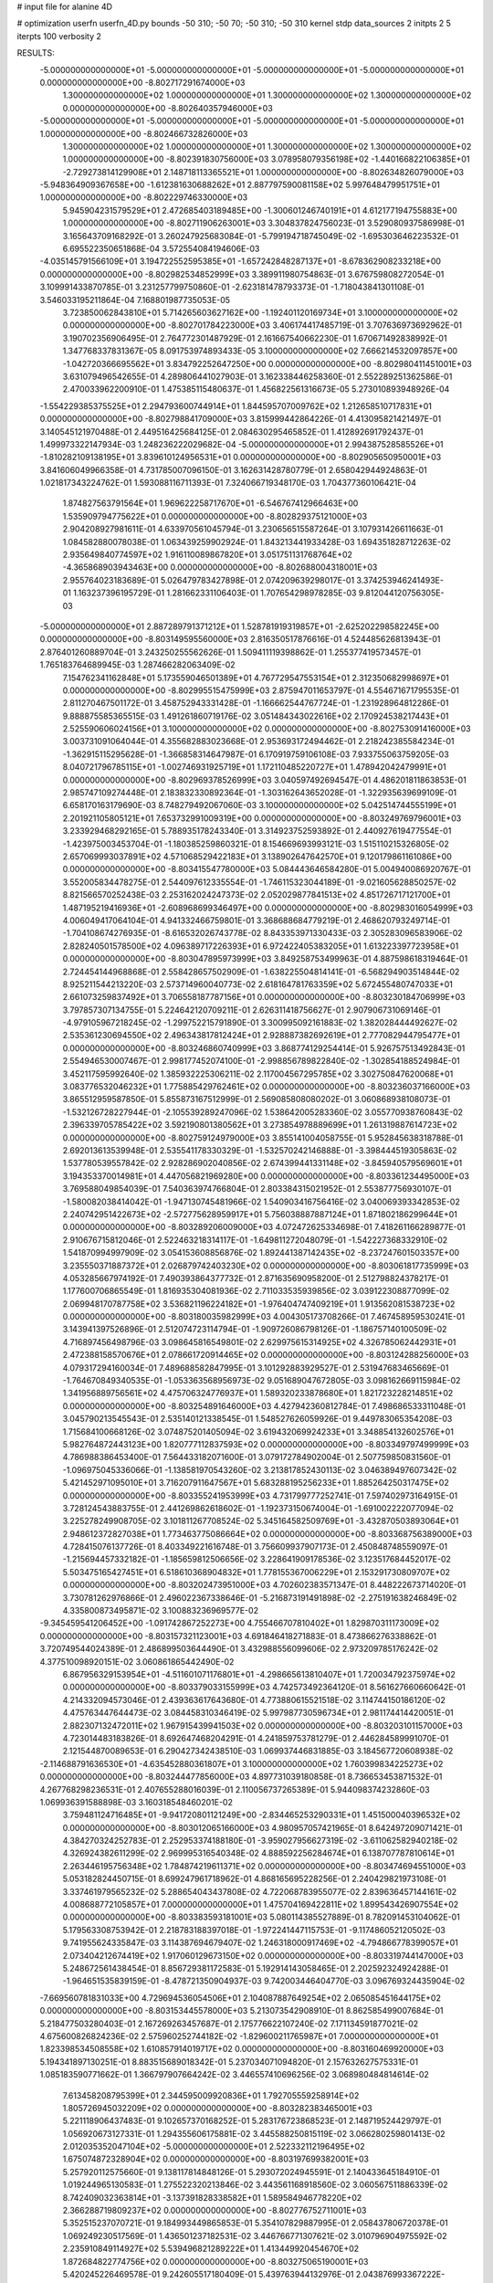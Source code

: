 # input file for alanine 4D

# optimization
userfn       userfn_4D.py
bounds       -50 310; -50 70; -50 310; -50 310
kernel       stdp
data_sources 2
initpts 2 5
iterpts      100
verbosity    2



RESULTS:
 -5.000000000000000E+01 -5.000000000000000E+01 -5.000000000000000E+01 -5.000000000000000E+01  0.000000000000000E+00      -8.802717291674000E+03
  1.300000000000000E+02  1.000000000000000E+01  1.300000000000000E+02  1.300000000000000E+02  0.000000000000000E+00      -8.802640357946000E+03
 -5.000000000000000E+01 -5.000000000000000E+01 -5.000000000000000E+01 -5.000000000000000E+01  1.000000000000000E+00      -8.802466732826000E+03
  1.300000000000000E+02  1.000000000000000E+01  1.300000000000000E+02  1.300000000000000E+02  1.000000000000000E+00      -8.802391830756000E+03
  3.078958079356198E+02 -1.440166822106385E+01 -2.729273814129908E+01  2.148718113365521E+01  1.000000000000000E+00      -8.802634826079000E+03
 -5.948364909367658E+00 -1.612381630688262E+01  2.887797590081158E+02  5.997648479951751E+01  1.000000000000000E+00      -8.802229746330000E+03
  5.945904231579529E+01  2.472685403189485E+00 -1.300601246740191E+01  4.612177194755883E+00  1.000000000000000E+00      -8.802711906263001E+03       3.304837824756023E-01       3.529080937586998E-01  3.165643709168292E-01  3.260247925683084E-01 -5.799194718745049E-02 -1.695303646223532E-01  6.695522350651868E-04  3.572554084194606E-03
 -4.035145791566109E+01  3.194722552595385E+01 -1.657242848287137E+01 -8.678362908233218E+00  0.000000000000000E+00      -8.802982534852999E+03       3.389911980754863E-01       3.676759808272054E-01  3.109991433870785E-01  3.231257799750860E-01 -2.623181478793373E-01 -1.718043841301108E-01  3.546033195211864E-04  7.168801987735053E-05
  3.723850062843810E+01  5.714265603627162E+00 -1.192401120169734E+01  3.100000000000000E+02  0.000000000000000E+00      -8.802701784223000E+03       3.406174417485719E-01       3.707636973692962E-01  3.190702356906495E-01  2.764772301487929E-01  2.161667540662230E-01  1.670671492838992E-01  1.347768337831367E-05  8.091753974893433E-05
  3.100000000000000E+02  7.666214532097857E+00 -1.042720366695562E+01  3.834792252647250E+00  0.000000000000000E+00      -8.802980411451001E+03       3.631079496542655E-01       4.289806441027903E-01  3.162338446258360E-01  2.552289251362586E-01  2.470033962200910E-01  1.475385115480637E-01  1.456822561316673E-05  5.273010893948926E-04
 -1.554229385375525E+01  2.294793600744914E+01  1.844595707009762E+02  1.212658510717831E+01  0.000000000000000E+00      -8.802798841709000E+03       3.815999442864226E-01       4.413095821421497E-01  3.140545121970488E-01  2.449516425684125E-01  2.084630295465852E-01  1.412892691792437E-01  1.499973322147934E-03  1.248236222029682E-04
 -5.000000000000000E+01  2.994387528585526E+01 -1.810282109138195E+01  3.839610124956531E+01  0.000000000000000E+00      -8.802905650950001E+03       3.841606049966358E-01       4.731785007096150E-01  3.162631428780779E-01  2.658042944924863E-01  1.021817343224762E-01  1.593088116711393E-01  7.324066719348170E-03  1.704377360106421E-04
  1.874827563791564E+01  1.969622258717670E+01 -6.546767412966463E+00  1.535909794775622E+01  0.000000000000000E+00      -8.802829375121000E+03       2.904208927981611E-01       4.633970561045794E-01  3.230656515587264E-01  3.107931426611663E-01  1.084582880078038E-01  1.063439259902924E-01  1.843213441933428E-03  1.694351828712263E-02
  2.935649840774597E+02  1.916110089867820E+01  3.051751131768764E+02 -4.365868903943463E+00  0.000000000000000E+00      -8.802688004318001E+03       2.955764023183689E-01       5.026479783427898E-01  2.074209639298017E-01  3.374253946241493E-01  1.163237396195729E-01  1.281662331106403E-01  1.707654298978285E-03  9.812044120756305E-03
 -5.000000000000000E+01  2.887289791371212E+01  1.528781919319857E+01 -2.625202298582245E+00  0.000000000000000E+00      -8.803149595560000E+03       2.816350517876616E-01       4.524485626813943E-01  2.876401260889704E-01  3.243250255562626E-01  1.509411119398862E-01  1.255377419573457E-01  1.765183764689945E-03  1.287466282063409E-02
  7.154762341162848E+01  5.173559046501389E+01  4.767729547553154E+01  2.312350682998697E+01  0.000000000000000E+00      -8.802995515475999E+03       2.875947011653797E-01       4.554671671795535E-01  2.811270467501172E-01  3.458752943331428E-01 -1.166662544767724E-01 -1.231928964812286E-01  9.888875585365515E-03  1.491261860719176E-02
  3.051484343022616E+02  2.170924538217443E+01  2.525590606024156E+01  3.100000000000000E+02  0.000000000000000E+00      -8.802753091416000E+03       3.003731091064044E-01       4.355682883023668E-01  2.953693172494462E-01  2.218242385584234E-01 -1.362915115295628E-01 -1.366858314647987E-01  6.170919759106108E-03  7.933755063759205E-03
  8.040721796785115E+01 -1.002746931925719E+01  1.172110485220727E+01  1.478942042479991E+01  0.000000000000000E+00      -8.802969378526999E+03       3.040597492694547E-01       4.486201811863853E-01  2.985747109274448E-01  2.183832330892364E-01 -1.303162643652028E-01 -1.322935639699109E-01  6.658170163179690E-03  8.748279492067060E-03
  3.100000000000000E+02  5.042514744555199E+01  2.201921105805121E+01  7.653732991009319E+00  0.000000000000000E+00      -8.803249769796001E+03       3.233929468292165E-01       5.788935178243340E-01  3.314923752593892E-01  2.440927619477554E-01 -1.423975003453704E-01 -1.180385259860321E-01  8.154669693993121E-03  1.515110215326805E-02
  2.657069993037891E+02  4.571068529422183E+01  3.138902647642570E+01  9.120179861161086E+00  0.000000000000000E+00      -8.803415547780000E+03       5.084443646584280E-01       5.004940086920767E-01  3.552005834478275E-01  2.544097612335554E-01 -1.746115323044189E-01 -9.021605628850257E-02  8.821566570252438E-03  2.253162024247373E-02
  2.052029877841513E+02  4.851726717121700E+01  1.487195219416936E+01 -2.608968699346497E+00  0.000000000000000E+00      -8.802983016054999E+03       4.006049417064104E-01       4.941332466759801E-01  3.368688684779219E-01  2.468620793249714E-01 -1.704108674276935E-01 -8.616532026743778E-02  8.843353971330433E-03  2.305283096583906E-02
  2.828240501578500E+02  4.096389717226393E+01  6.972422405383205E+01  1.613223397723958E+01  0.000000000000000E+00      -8.803047895973999E+03       3.849258753499963E-01       4.887598618319464E-01  2.724454144968868E-01  2.558428657502909E-01 -1.638225504814141E-01 -6.568294903514844E-02  8.925211544213220E-03  2.573714960040773E-02
  2.618164781763359E+02  5.672455480747033E+01  2.661073259837492E+01  3.706558187787156E+01  0.000000000000000E+00      -8.803230184706999E+03       3.797857307134755E-01       5.224642120709211E-01  2.626311418756627E-01  2.907906731069146E-01 -4.979105967218245E-02 -1.299752215791890E-01  3.300995092161883E-02  1.382028444492627E-02
  2.535361230694550E+02  2.496343817812424E+01  2.928887382692619E+01  2.777082944795477E+01  0.000000000000000E+00      -8.803246860740999E+03       3.868774129254414E-01       5.926757513492843E-01  2.554946530007467E-01  2.998177452074100E-01 -2.998856789822840E-02 -1.302854188524984E-01  3.452117595992640E-02  1.385932225306211E-02
  2.117004567295785E+02  3.302750847620068E+01  3.083776532046232E+01  1.775885429762461E+02  0.000000000000000E+00      -8.803236037166000E+03       3.865512959587850E-01       5.855873167512999E-01  2.569085808080202E-01  3.060868938108073E-01 -1.532126728227944E-01 -2.105539289247096E-02  1.538642005283360E-02  3.055770938760843E-02
  2.396339705785422E+02  3.592190801380562E+01  3.273854978889699E+01  1.261319887614723E+02  0.000000000000000E+00      -8.802759124979000E+03       3.855141004058755E-01       5.952845638318788E-01  2.692013613539948E-01  2.535541178330329E-01 -1.532570242146888E-01 -3.398444519305863E-02  1.537780539557842E-02  2.928286902040856E-02
  2.674399441331148E+02 -3.845940579569601E+01  3.194353370014981E+01  4.447056821969280E+00  0.000000000000000E+00      -8.803361234495000E+03       3.769588049854039E-01       7.540363974766804E-01  2.803384315021952E-01  2.553877756930107E-01 -1.580082038414042E-01 -1.947130745481966E-02  1.540903416756416E-02  3.040069393342853E-02
  2.240742951422673E+02 -2.572775628959917E+01  5.756038887887124E+01  1.871802186299644E+01  0.000000000000000E+00      -8.803289206009000E+03       4.072472625334698E-01       7.418261166289877E-01  2.910676715812046E-01  2.522463218314117E-01 -1.649811272048079E-01 -1.542227368332910E-02  1.541870994997909E-02  3.054153608856876E-02
  1.892441387142435E+02 -8.237247601503357E+00  3.235550371887372E+01  2.026879742403230E+02  0.000000000000000E+00      -8.803061817735999E+03       4.053285667974192E-01       7.490393864377732E-01  2.871635690958200E-01  2.512798824378217E-01  1.177600706865549E-01  1.816935304081936E-02  2.711033535939856E-02  3.039122308877099E-02
  2.069948170787758E+02  3.536821196224182E+01 -1.976404747409219E+01  1.913562081538723E+02  0.000000000000000E+00      -8.803180035982999E+03       4.004305173708266E-01       7.467458959530241E-01  3.143941397526896E-01  2.512074723114794E-01 -1.909726086798126E-01 -1.186757140100509E-02  4.716897456498796E-03  3.098645816549801E-02
  2.629975615314925E+02  4.326785062442931E+01  2.472388158570676E+01  2.078661720914465E+02  0.000000000000000E+00      -8.803124288256000E+03       4.079317294160034E-01       7.489688582847995E-01  3.101292883929527E-01  2.531947683465669E-01 -1.764670849340535E-01 -1.053363568956973E-02  9.051689047672805E-03  3.098162669115984E-02
  1.341956889756561E+02  4.475706324776937E+01  1.589320233878680E+01  1.821723228214851E+02  0.000000000000000E+00      -8.803254891646000E+03       4.427942360812784E-01       7.498686533311048E-01  3.045790213545543E-01  2.535140121338545E-01  1.548527626059926E-01  9.449783065354208E-03  1.715684100668126E-02  3.074875201405094E-02
  3.619432069924233E+01  3.348854132602576E+01  5.982764872443123E+00  1.820777112837593E+02  0.000000000000000E+00      -8.803349797499999E+03       4.786988386453400E-01       7.564433182071600E-01  3.079172784902004E-01  2.507759850831560E-01 -1.096975045336066E-01 -1.138581970543260E-02  3.213817852430113E-02  3.046389497607342E-02
  5.421452971095010E+01  3.716207911647567E+01  5.683288195256233E+01  1.885264250317475E+02  0.000000000000000E+00      -8.803355241953999E+03       4.731799777252741E-01       7.597402973164915E-01  3.728124543883755E-01  2.441269862618602E-01 -1.192373150674004E-01 -1.691002222077094E-02  3.225278249908705E-02  3.101811267708524E-02
  5.345164582509769E+01 -3.432870503893064E+01  2.948612372827038E+01  1.773463775086664E+02  0.000000000000000E+00      -8.803368756389000E+03       4.728415076137726E-01       8.403349221616748E-01  3.756609937907173E-01  2.450848748559097E-01 -1.215694457332182E-01 -1.185659812506656E-02  3.228641909178536E-02  3.123517684452017E-02
  5.503475165427451E+01  6.518610368904832E+01  1.778155367006229E+01  2.153291730809707E+02  0.000000000000000E+00      -8.803202473951000E+03       4.702602383571347E-01       8.448222673714020E-01  3.730781262976866E-01  2.496022367338646E-01 -5.216873191491898E-02 -2.275191638246849E-02  4.335800873495871E-02  3.100883236969577E-02
 -9.345459541206452E+00 -1.091742867252273E+00  4.755466707810402E+01  1.829870311173009E+02  0.000000000000000E+00      -8.803157321123001E+03       4.691846418271883E-01       8.473866276338862E-01  3.720749544024389E-01  2.486899503644490E-01  3.432988556099606E-02  2.973209785176242E-02  4.377510098920151E-02  3.060861865442490E-02
  6.867956329153954E+01 -4.511601071176801E+01 -4.298665613810407E+01  1.720034792375974E+02  0.000000000000000E+00      -8.803379033155999E+03       4.742573492364120E-01       8.561627660660642E-01  4.214332094573046E-01  2.439363617643680E-01  4.773880615521518E-02  3.114744150186120E-02  4.475763447644473E-02  3.084458310346419E-02
  5.997987730596734E+01  2.981174414420051E-01  2.882307132472011E+02  1.967915439941503E+02  0.000000000000000E+00      -8.803203101157000E+03       4.723014483183826E-01       8.692647468204291E-01  4.241859753781279E-01  2.446284589991070E-01  2.121544870089653E-01  6.290427342438510E-03  1.069937446831885E-03  3.184567720608938E-02
 -2.114688791636530E+01 -4.635452880361807E+01  3.100000000000000E+02  1.760399834225273E+02  0.000000000000000E+00      -8.803244477856000E+03       4.897731039180858E-01       8.736653453871532E-01  4.267768298236531E-01  2.407655288016039E-01  2.110056737265389E-01  5.944098374232860E-03  1.069936391588898E-03  3.160318548460201E-02
  3.759481124716485E+01 -9.941720801121249E+00 -2.834465253290331E+01  1.451500040396532E+02  0.000000000000000E+00      -8.803012065166000E+03       4.980957057421965E-01       8.642497209071421E-01  4.384270324252783E-01  2.252953374188180E-01 -3.959027956627319E-02 -3.611062582940218E-02  4.326924382611299E-02  2.969995316540348E-02
  4.888592256284674E+01  6.138707787810614E+01  2.263446195756348E+02  1.784874219611371E+02  0.000000000000000E+00      -8.803474694551000E+03       5.053182824450715E-01       8.699247961718962E-01  4.868165695228256E-01  2.240429821973108E-01  3.337461979565232E-02  5.288654043437808E-02  4.722068783955077E-02  2.839636457144161E-02
  4.008688772105857E+01  7.000000000000000E+01  1.475704169422811E+02  1.899543426907554E+02  0.000000000000000E+00      -8.803383593181001E+03       5.080114385527889E-01       8.782091453104062E-01  5.179563308753942E-01  2.218783188397018E-01 -1.972241447115753E-01 -9.117486052120502E-03  9.741955624335847E-03  3.114387694679407E-02
  1.246318000917469E+02 -4.794866778399057E+01  2.073404212674419E+02  1.917060129673150E+02  0.000000000000000E+00      -8.803319744147000E+03       5.248672561438454E-01       8.856729381172583E-01  5.192914143058465E-01  2.202592324924288E-01 -1.964651535839159E-01 -8.478721350904937E-03  9.742003446404770E-03  3.096769324435904E-02
 -7.669560781831033E+00  4.729694536054506E+01  2.104087887649254E+02  2.065085451644175E+02  0.000000000000000E+00      -8.803153445578000E+03       5.213073542908910E-01       8.862585499007684E-01  5.218477503280403E-01  2.167269263457687E-01  2.175776622107240E-02  7.171134591877021E-02  4.675600826824236E-02  2.575960252744182E-02
 -1.829600211765987E+01  7.000000000000000E+01  1.823398534508558E+02  1.610857914019717E+02  0.000000000000000E+00      -8.803160469920000E+03       5.194341897130251E-01       8.883515689018342E-01  5.237034071094820E-01  2.157632627575331E-01  1.085183590771662E-01  1.366797907664242E-02  3.446557410696256E-02  3.068980484814614E-02
  7.613458208795399E+01  2.344595009920836E+01  1.792705559258914E+02  1.805726945032209E+02  0.000000000000000E+00      -8.803282383465001E+03       5.221118906437483E-01       9.102657370168252E-01  5.283176723868523E-01  2.148719524429797E-01  1.056920673127331E-01  1.294355606175881E-02  3.445588250815119E-02  3.066280259801413E-02
  2.012035352047104E+02 -5.000000000000000E+01  2.522332112196495E+02  1.675074872328904E+02  0.000000000000000E+00      -8.803197699382001E+03       5.257920112575660E-01       9.138117814848126E-01  5.293072024945591E-01  2.140433645184910E-01  1.019244965130583E-01  1.275522320213846E-02  3.443561168918560E-02  3.060567511886339E-02
  8.742409032363814E+01 -3.137391828338582E+01  1.589584946778220E+02  2.366288719809237E+02  0.000000000000000E+00      -8.802776752711001E+03       5.352515237070721E-01       9.184993449865853E-01  5.354107829887995E-01  2.058437806720378E-01  1.069249230517569E-01  1.436501237182531E-02  3.446766771307621E-02  3.010796904975592E-02
  2.235910849114927E+02  5.539496821289222E+01  1.413449920454670E+02  1.872684822774756E+02  0.000000000000000E+00      -8.803275065190001E+03       5.420245226469578E-01       9.242605517180409E-01  5.439763944132976E-01  2.043876993367222E-01  1.060515906780823E-01  1.403382333380861E-02  3.446510510818600E-02  3.002617547322693E-02
  1.089823277895877E+02 -4.877718618107908E+01  1.108547825215457E+02  1.736081331649753E+02  0.000000000000000E+00      -8.803293128718000E+03       5.489279210460862E-01       9.317178717332031E-01  5.533909432611626E-01  2.050201379866138E-01  1.048941230461529E-01  1.384028475420614E-02  3.446397684710010E-02  3.003862490161188E-02
  1.865777222085174E+02 -3.119726092427299E+01  2.033648153047624E+02  6.212246846413531E+01  0.000000000000000E+00      -8.802571033792001E+03       5.735045855343011E-01       9.600061081223936E-01  5.635978660363576E-01  2.211511373404247E-01  2.243802157564647E-01  1.857182060796339E-02  6.714642664801448E-04  3.030818451262790E-02
  2.324120673485953E+02  2.578619001739959E+01  2.654604447953231E+02  2.522103696320277E+02  0.000000000000000E+00      -8.802452117287999E+03       6.197626453207549E-01       1.022878629830362E+00  6.002233470354934E-01  2.635896378565869E-01  2.454634416920703E-01  3.428381224902959E-02  6.715075488546319E-04  3.169296915155249E-02
  1.151356876963376E+02 -3.222076554350804E+01  1.588091642248836E+02 -3.671042042274006E+01  0.000000000000000E+00      -8.802770539941001E+03       6.308730999638162E-01       1.043057448127710E+00  6.133595059302621E-01  2.753655361958846E-01  2.444764407989039E-01  3.961338099909884E-02  1.665596390527784E-03  3.203263750591279E-02
  2.645813944316320E+02 -4.047059082410358E+00  2.104289791530945E+02  1.831464235320163E+02  0.000000000000000E+00      -8.803070200399001E+03       6.342798337915457E-01       1.055605589012641E+00  6.143642875809310E-01  2.782701262319638E-01  2.427297354361863E-01  4.016498102499153E-02  1.665594792818220E-03  3.214806308810737E-02
  1.082558370797979E+02  3.779467235151435E+01  2.638004088856669E+02  1.640768959938590E+02  0.000000000000000E+00      -8.803250434137000E+03       6.418462619018563E-01       1.077942429290293E+00  6.227540346593389E-01  2.828172767660347E-01  2.427275100413878E-01  4.109201592616485E-02  1.665614354661578E-03  3.236971047771393E-02
  3.063365960628948E+01  5.598090775154115E+01  2.490539923261923E+02  1.071710091486879E+02  0.000000000000000E+00      -8.802785918793001E+03       6.515192072109515E-01       1.099742571636870E+00  6.300239408860395E-01  2.900769733961525E-01 -1.008832689360447E-01 -1.196493131078941E-01  5.047407928536766E-02  1.973729377134407E-02
  2.841399277302078E+02 -4.745616654006971E+01  7.956155685991486E+01  1.753205850805454E+02  0.000000000000000E+00      -8.803325155536000E+03       6.634201745182013E-01       1.111454716082916E+00  6.370916483329281E-01  2.930290016807902E-01 -1.252739292868305E-01 -9.765891994727695E-02  4.573892250940955E-02  2.469428069492033E-02
  1.971933488014897E+01  5.642739844185120E+01  7.614419215152286E+01  1.574972358893158E+02  0.000000000000000E+00      -8.803233684016999E+03       6.689794790596748E-01       1.126420774438671E+00  6.429536195791842E-01  3.012928255590780E-01  2.384850684882071E-01  5.309501131288539E-02  4.659120164318756E-03  3.195187857031445E-02
  7.801469382818053E+01 -2.415572313908105E+01  2.213672919983748E+02  1.668943334793534E+02  0.000000000000000E+00      -8.803334367661000E+03       6.740204730448245E-01       1.165587678563039E+00  6.477485655927130E-01  3.089245355606675E-01  2.445775349105156E-01  5.331218295961478E-02  2.139685459998271E-03  3.244521581965330E-02
  3.097976720769589E+02 -4.064211109422765E+01  1.038441682753671E+02  2.200644442107077E+02  0.000000000000000E+00      -8.803055813086999E+03       6.770584526276495E-01       1.173102042671160E+00  6.508978092787948E-01  3.116702013131916E-01  2.471141268240001E-01  5.312344934096588E-02  1.779235399378920E-04  3.262887236198767E-02
  8.893617327401866E+01 -2.888373054018779E+01  3.987999840714122E+01  7.479150736017225E+01  0.000000000000000E+00      -8.802452428205001E+03       6.895909993997568E-01       1.200379335695158E+00  6.795258476914883E-01  3.200741109375363E-01  1.577519989861221E-01  1.140092203152602E-01  4.111540447342259E-02  2.179635253725283E-02
  2.407785473740277E+02 -3.371555130974321E+01 -5.810482926347031E+00  1.710270457256060E+02  0.000000000000000E+00      -8.803186975257000E+03       6.950272952894839E-01       1.219621285857197E+00  6.849650021824247E-01  3.212437954840372E-01  2.489290136502290E-01  7.184312530738222E-02  3.673956290459166E-03  2.969971245648375E-02
  3.100000000000000E+02  3.429263761166517E+01  1.208664234849433E+02  1.833059702044255E+02  0.000000000000000E+00      -8.803293872167000E+03       7.040914313060895E-01       1.245645890438974E+00  6.872977662371481E-01  3.188622231224167E-01 -1.260873050516254E-01 -1.387132295900573E-01  4.965229908452241E-02  1.545533724419823E-02
  2.867465571664458E+02  3.347324999831693E+01  2.788464507232234E+02  1.573102855052055E+02  0.000000000000000E+00      -8.803146867447000E+03       7.072865412586572E-01       1.256558380920571E+00  6.889177039290624E-01  3.203232345239359E-01 -2.552184419564255E-01 -6.827697614191491E-02  3.475962059034654E-06  3.009217158312920E-02
  1.052633107017184E+00  4.977050246469361E+01  1.472783468829656E+02  2.856716813759825E+02  0.000000000000000E+00      -8.802504851288000E+03       7.152996428289529E-01       1.272574168817477E+00  6.938074735139500E-01  3.342626568244136E-01  1.758612396997246E-01  1.109231484409656E-01  3.588713606396182E-02  2.340703447573887E-02
  8.301529446473509E+01  5.569460027174046E+01  2.752223913421486E+02  2.017904413287034E+02  0.000000000000000E+00      -8.803333964366000E+03       7.172157817426716E-01       1.292881289322286E+00  7.030090701493624E-01  3.415194031711272E-01  1.766239947450401E-01  1.125296744618996E-01  3.610379632376418E-02  2.363947433628030E-02
  8.041142297199413E+01  7.000000000000000E+01  2.235614472680290E+02  1.246826787234167E+01  0.000000000000000E+00      -8.803116581046001E+03       7.088882355470151E-01       1.293572476160342E+00  7.131613352576248E-01  3.362490295198565E-01 -2.497360849255885E-01 -7.982810786064294E-02  4.868387560577374E-03  2.979359158442700E-02
  1.085986654172935E+02 -8.373332236776367E-01  1.457454802255387E+02  1.751875139866874E+01  0.000000000000000E+00      -8.802823499407001E+03       7.071564074891077E-01       1.275961054192629E+00  7.074881226718950E-01  3.390133641450415E-01 -1.226412069359116E-01 -1.638265576680701E-01  5.125450188783054E-02  9.500703955118336E-03
  1.550668245486757E+02  4.403076792751561E+01  1.021539119692662E+02  2.099470850319764E+02  0.000000000000000E+00      -8.803053448213999E+03       7.104160466137549E-01       1.287583072724099E+00  7.122738566033204E-01  3.410498520870567E-01 -2.328028208729603E-01 -8.668712248230140E-02  1.173968361984887E-02  2.898053945723926E-02
  2.207662325531799E+02 -1.696213456765104E+01  1.144441540128955E+02  1.683622040778492E+02  0.000000000000000E+00      -8.803125108359000E+03       7.138069618690167E-01       1.305457044936739E+00  7.162319989404192E-01  3.429342864915320E-01 -2.545494124376524E-01 -7.930732438735384E-02  8.059208016965245E-04  3.034126460135488E-02
  1.409635000819258E+02 -2.631226867346816E+01  2.950181989695842E+02  1.842940022723144E+02  0.000000000000000E+00      -8.803078359255000E+03       7.095210916470271E-01       1.310468376666146E+00  7.153819291997989E-01  3.491274363648729E-01 -1.195248183150907E-01 -1.734774466084942E-01  5.179092730948816E-02  6.961699310052250E-03
  2.162868075597848E+01  3.027952715704588E+01  2.631038967102638E+02  1.732175824799283E+02  0.000000000000000E+00      -8.803304676278000E+03       7.169892183815088E-01       1.336039367860380E+00  7.208095475588410E-01  3.524252921557575E-01 -1.196001403866022E-01 -1.742661169524769E-01  5.207973118824418E-02  6.964348813176551E-03
  2.362689283205172E+02  7.000000000000000E+01  1.820743320768534E+02  1.298774666379099E+00  0.000000000000000E+00      -8.802866486810000E+03       7.163832135735151E-01       1.333532713355952E+00  7.213570228922677E-01  3.499290697586873E-01 -1.182178041241510E-01 -1.735248110622751E-01  5.102923383826520E-02  6.955502302254151E-03
 -4.083883969740658E+00  5.998818335163848E+01  5.566677801725683E+01  1.907576085480146E+02  0.000000000000000E+00      -8.803290460286000E+03       7.167465665747810E-01       1.358426560934128E+00  7.218299506211314E-01  3.571828261000132E-01 -1.191995059290336E-01 -1.750233859394475E-01  5.114749651769269E-02  6.956687941932209E-03
  3.548644150404014E+01 -3.205910359168683E+01  2.310247541247620E+02  1.954340913643575E+02  0.000000000000000E+00      -8.803345166566000E+03       7.225123548538701E-01       1.393769084826086E+00  7.255889931643515E-01  3.621738612829173E-01 -1.196634941318329E-01 -1.762479897191615E-01  5.151636250090712E-02  6.960123230228442E-03
  5.348392588276905E+01 -1.366877167518760E+01  1.110732471348805E+02  1.813585199105992E+02  0.000000000000000E+00      -8.803320225199999E+03       7.264938898983706E-01       1.431769671997587E+00  7.308540080238040E-01  3.625759731615922E-01 -1.191322175704789E-01 -1.765925100731874E-01  5.194959357961068E-02  6.963954277208020E-03
  2.704550482885233E+02 -5.000000000000000E+01  2.658089300496652E+02  1.942776282146133E+02  0.000000000000000E+00      -8.803234053458000E+03       7.318606187400931E-01       1.431948710087382E+00  7.413386396969635E-01  3.662558067642294E-01 -1.208677495393010E-01 -1.775674725522041E-01  5.229002959168411E-02  6.966896499144889E-03
  2.393186042352394E+02 -3.138878027338207E+01 -1.195974035240090E+01  2.551079588733818E+01  0.000000000000000E+00      -8.802872124350000E+03       7.623685977735107E-01       1.506754328962075E+00  6.570704581133993E-01  4.055747741411463E-01 -1.529862835931121E-01 -1.518228892234896E-01  4.784228654415708E-02  1.837212362654532E-02
  2.272273168657464E+02 -1.711106030630573E+01  8.213489684673151E+01 -2.734529539016931E+01  0.000000000000000E+00      -8.803202616594999E+03       7.438820425157449E-01       1.451877138752332E+00  6.622035853226255E-01  4.148711221433407E-01 -1.555731459154419E-01 -1.536473162695161E-01  4.729424178493942E-02  1.828269389523144E-02
  5.895278096697474E+01 -3.326411019843430E+01  7.044814571602893E+01 -1.739802152280126E+01  0.000000000000000E+00      -8.803016619422000E+03       7.463806663038970E-01       1.455710245044663E+00  6.642910064299670E-01  4.172457542132438E-01 -1.680088465581066E-01 -1.428829080708982E-01  4.279675179566046E-02  2.163564811765160E-02
  2.059212629761113E+02  6.935180827636347E+01  6.577432651021844E+01  1.874674272577684E+02  0.000000000000000E+00      -8.803263918686000E+03       7.517980194980032E-01       1.483876008817960E+00  6.663803196410867E-01  4.193109210811797E-01 -1.678955018117940E-01 -1.433529697666420E-01  4.293778516344925E-02  2.168687423038195E-02
  3.567498611536632E+01 -2.556682261944464E+01  2.335776729908250E+02 -2.350790347162606E+01  0.000000000000000E+00      -8.803003622535000E+03       7.530250944263792E-01       1.496277991157453E+00  6.676721383367756E-01  4.221616848118774E-01 -1.683610195694330E-01 -1.446482592308628E-01  4.245176631293739E-02  2.151826870665692E-02
  7.898922511620420E+01  6.337001346161426E+01  1.778777436579838E+02  1.599725534531079E+02  0.000000000000000E+00      -8.803296508855001E+03       7.594877634662041E-01       1.518605576850450E+00  6.719739116801923E-01  4.251353613164391E-01 -1.686316795940501E-01 -1.455273523041591E-01  4.274172189531618E-02  2.162135238090441E-02
  2.008655151146077E+02 -3.838438965205663E+01  6.375541310394780E+01  2.787971578789866E+02  0.000000000000000E+00      -8.802456427432000E+03       7.723549158376177E-01       1.506116745714343E+00  6.873598991286313E-01  4.240826022766823E-01 -1.790095954619740E-01 -1.478473370893992E-01  4.211724153338986E-02  2.136853173715084E-02
  2.718380046029989E+01  5.665237076361681E+01 -5.000000000000000E+01  1.993171534728196E+02  0.000000000000000E+00      -8.803237329252999E+03       7.682920152786523E-01       1.495317476638726E+00  6.876569939402125E-01  4.242029693080215E-01 -1.792091028469525E-01 -1.474010787260737E-01  4.234266392092852E-02  2.145541596754416E-02
  2.985414020184304E+02  4.925366227288995E+01  2.095606787834836E+00  1.684150788533902E+02  0.000000000000000E+00      -8.803266585801000E+03       7.762973874106054E-01       1.514076775523565E+00  6.948748866599571E-01  4.287859529809997E-01  2.578532905302650E-01  1.046128217528873E-01  8.850554258485483E-03  3.271297995734844E-02
  9.071583339483641E+01  3.777213648042891E+01  2.366205722464405E+02 -2.384462016043430E+01  0.000000000000000E+00      -8.803030719402001E+03       7.658791414817618E-01       1.545940119324217E+00  6.848246107197759E-01  4.290722181028968E-01 -2.669288048571746E-01 -1.001281424229220E-01  2.726487785208149E-03  3.297705697554713E-02
  6.889182835764538E+01 -4.693975855011240E+01  2.600510593202467E+02  1.748875791246745E+02  0.000000000000000E+00      -8.803445743048000E+03       7.668829814974852E-01       1.567841067458461E+00  6.943503201323092E-01  4.324906044150745E-01  1.714550913539898E-01  1.576709613201776E-01  4.536152327519417E-02  1.859350462578654E-02
  2.511244244609261E+02  1.300730283857797E+01  9.717804361287750E+01  1.975440968031781E+02  0.000000000000000E+00      -8.803109717656000E+03       7.631346725141207E-01       1.566787978295561E+00  6.953157953738477E-01  4.327252373885550E-01 -2.481224019981706E-01 -1.082861118428468E-01  1.274304038579618E-02  3.174384294713405E-02
  7.065584755514833E+01  5.467982301150320E+01  1.068569734301648E+01  1.620134621833519E+02  0.000000000000000E+00      -8.803343759674999E+03       7.685200882232603E-01       1.593648716530671E+00  6.995044707198228E-01  4.379925680832506E-01 -1.412441471720877E-01 -1.934981029378632E-01  5.509335144811821E-02  6.482812315719555E-03
  2.420649851682604E+02 -9.984369320561918E-01  4.740517508955105E+01 -4.341660232868849E+00  0.000000000000000E+00      -8.803242933547001E+03       7.658642488338265E-01       1.610746412230293E+00  6.833078206332507E-01  4.256679730039015E-01  2.373974633658165E-01  1.092293177676933E-01  1.747624160576358E-02  3.036142369052273E-02
  1.560879916080699E+02 -4.064453033246239E+01  8.312959498029328E+01 -4.888687018459856E-01  0.000000000000000E+00      -8.803128451703000E+03       7.760286777237579E-01       1.633870265677999E+00  6.803366071865042E-01  4.268360371403503E-01  2.677792322078759E-01  9.699384267741060E-02  2.128112551390797E-03  3.289284134935053E-02
  2.492781223195030E+02  4.978953560464011E+01  1.934849500802033E+02  1.575873270402927E+02  0.000000000000000E+00      -8.803117134767999E+03       7.797364110137891E-01       1.645807111727400E+00  6.829364326685604E-01  4.290649277201255E-01 -2.708872877773315E-01 -9.650840993329582E-02  4.253223657907592E-04  3.317073879367562E-02
  1.888763191505644E+02  3.854768194939791E+01  2.240236447685595E+02  1.919176650190556E+02  0.000000000000000E+00      -8.803232980369999E+03       7.826142213934270E-01       1.673902100864561E+00  6.863377165200796E-01  4.320812150197063E-01 -2.728550252330196E-01 -9.722909601423066E-02  6.381218007503041E-07  3.335921570061235E-02
  6.734891118610403E+01 -4.701953274060295E+01  8.505304038783908E+01  1.942794421184049E+02  0.000000000000000E+00      -8.803342100857000E+03       7.843514552695202E-01       1.687674351641894E+00  6.915614740498660E-01  4.337299503555505E-01 -2.732230119089200E-01 -9.751268483354819E-02  1.955555925495837E-04  3.358588679845762E-02
  2.898371588969882E+02 -4.076435064231745E+01  1.466654590292983E+02  1.881755010905412E+02  0.000000000000000E+00      -8.803255025469000E+03       7.890807036405594E-01       1.702831511106497E+00  6.952273462340992E-01  4.363860278830387E-01  2.711836943277842E-01  9.910696467136310E-02  1.666772699250842E-03  3.353012159018456E-02
  4.895848253828395E+01  4.518883685461183E+01  1.202257472551231E+02  1.770638354214871E+02  0.000000000000000E+00      -8.803399441850001E+03       7.955950416018666E-01       1.736576110755023E+00  6.982975962149148E-01  4.409946310809621E-01  2.729405766716283E-01  1.001259349755383E-01  1.666865312906371E-03  3.377774285469155E-02
  2.440558588009389E+02  6.445614625726631E+01  6.711781907383281E+01 -1.181935369818914E+01  0.000000000000000E+00      -8.803454459303999E+03       7.738399138245868E-01       1.843776703001965E+00  7.024748649657813E-01  4.394325965555499E-01  2.771143136040888E-01  1.012580516963930E-01  1.666956512428573E-03  3.395051321690381E-02
  8.801896931490919E+01  5.077857652040433E+00  9.189871464346218E+00  1.816419526011109E+02  0.000000000000000E+00      -8.803210053856001E+03       7.711814973588221E-01       1.818277249660904E+00  7.047129832208054E-01  4.355566446154814E-01 -2.479950486277849E-01 -1.105693940730891E-01  1.612529082577626E-02  3.179876110920216E-02
  7.460864688613910E+01  4.434865315780046E+01  2.286438923548487E+02  1.932423622560340E+02  0.000000000000000E+00      -8.803396291079000E+03       7.671578797452964E-01       1.832151083087382E+00  7.136594128775177E-01  4.354732286990354E-01  1.426495826028931E-01  1.921567762390083E-01  5.752582996537133E-02  7.244435598165492E-03
  2.120518818829443E+02  4.345123923922190E+01  1.025826746845213E+02 -1.058985972015590E+01  0.000000000000000E+00      -8.803330742247999E+03       7.392953660079129E-01       1.983913600803345E+00  7.130553788638733E-01  4.418816441509924E-01 -2.554219865108582E-01 -1.107028577751032E-01  1.361169260898941E-02  3.259602958969076E-02
  1.647385680874102E+02  5.457821620233489E+01  1.726877369526385E+02  1.709087705665433E+02  0.000000000000000E+00      -8.803284601912001E+03       7.398366296077621E-01       2.008959344381176E+00  7.179760589666754E-01  4.455836741424918E-01 -2.790505673238319E-01 -1.027433840700390E-01  1.626172142205947E-03  3.478889258622504E-02
  2.250093654003592E+02 -4.303129403602726E+01  1.009784818060903E+02  8.437405451401433E-02  0.000000000000000E+00      -8.803219458119000E+03       7.849072613722876E-01       1.932814289195884E+00  6.788985166063163E-01  4.156838044405712E-01 -1.446554440648923E-01 -1.775378693417488E-01  5.782179730174320E-02  1.113732672000771E-02
  7.407457193187851E+01 -4.558367083630207E+01  2.684923488309319E+02  2.673529264526555E+02  0.000000000000000E+00      -8.802688342537000E+03       7.860880203315519E-01       1.929586540063752E+00  6.789478574336875E-01  4.147635465993160E-01  2.709387018325072E-01  9.509769199007319E-02  4.504383366126620E-03  3.348412630078556E-02
  2.520633248281084E+02  4.818618414092843E+01  1.296395344945086E+02 -3.795186857785612E+01  0.000000000000000E+00      -8.802908626425000E+03       7.774590245980911E-01       1.924082508623164E+00  6.655717587154865E-01  4.201377658656216E-01 -2.317667669055267E-01 -1.121801790601442E-01  2.380565311115272E-02  2.986148449508453E-02
  1.990084215042061E+02  4.290325200168473E+01  6.697909008819170E+01  2.312549151890344E+01  0.000000000000000E+00      -8.803312380715999E+03       7.775191033972710E-01       1.966011292164141E+00  6.690543530189371E-01  4.266564191691044E-01 -2.342064723941976E-01 -1.144880709776327E-01  2.383630845452436E-02  3.005131972146219E-02